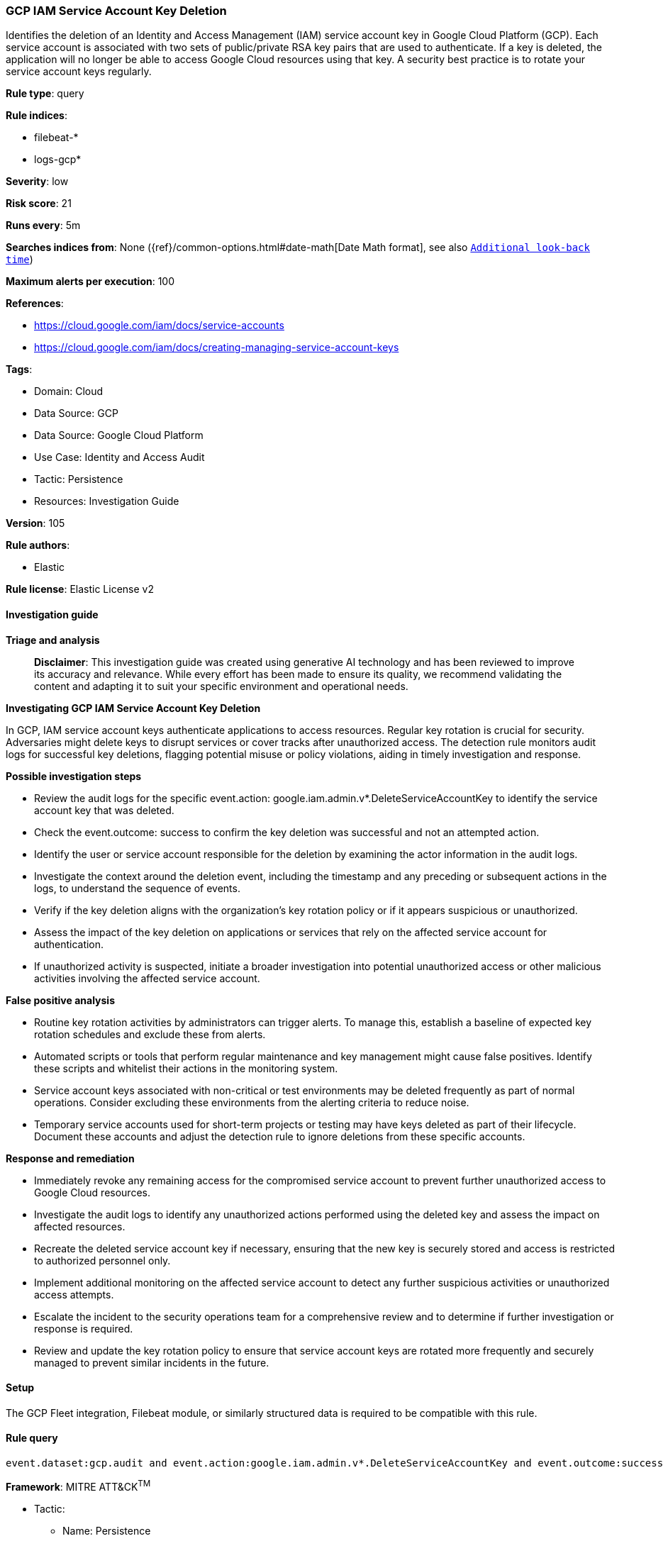 [[gcp-iam-service-account-key-deletion]]
=== GCP IAM Service Account Key Deletion

Identifies the deletion of an Identity and Access Management (IAM) service account key in Google Cloud Platform (GCP). Each service account is associated with two sets of public/private RSA key pairs that are used to authenticate. If a key is deleted, the application will no longer be able to access Google Cloud resources using that key. A security best practice is to rotate your service account keys regularly.

*Rule type*: query

*Rule indices*: 

* filebeat-*
* logs-gcp*

*Severity*: low

*Risk score*: 21

*Runs every*: 5m

*Searches indices from*: None ({ref}/common-options.html#date-math[Date Math format], see also <<rule-schedule, `Additional look-back time`>>)

*Maximum alerts per execution*: 100

*References*: 

* https://cloud.google.com/iam/docs/service-accounts
* https://cloud.google.com/iam/docs/creating-managing-service-account-keys

*Tags*: 

* Domain: Cloud
* Data Source: GCP
* Data Source: Google Cloud Platform
* Use Case: Identity and Access Audit
* Tactic: Persistence
* Resources: Investigation Guide

*Version*: 105

*Rule authors*: 

* Elastic

*Rule license*: Elastic License v2


==== Investigation guide



*Triage and analysis*


> **Disclaimer**:
> This investigation guide was created using generative AI technology and has been reviewed to improve its accuracy and relevance. While every effort has been made to ensure its quality, we recommend validating the content and adapting it to suit your specific environment and operational needs.


*Investigating GCP IAM Service Account Key Deletion*


In GCP, IAM service account keys authenticate applications to access resources. Regular key rotation is crucial for security. Adversaries might delete keys to disrupt services or cover tracks after unauthorized access. The detection rule monitors audit logs for successful key deletions, flagging potential misuse or policy violations, aiding in timely investigation and response.


*Possible investigation steps*


- Review the audit logs for the specific event.action: google.iam.admin.v*.DeleteServiceAccountKey to identify the service account key that was deleted.
- Check the event.outcome: success to confirm the key deletion was successful and not an attempted action.
- Identify the user or service account responsible for the deletion by examining the actor information in the audit logs.
- Investigate the context around the deletion event, including the timestamp and any preceding or subsequent actions in the logs, to understand the sequence of events.
- Verify if the key deletion aligns with the organization's key rotation policy or if it appears suspicious or unauthorized.
- Assess the impact of the key deletion on applications or services that rely on the affected service account for authentication.
- If unauthorized activity is suspected, initiate a broader investigation into potential unauthorized access or other malicious activities involving the affected service account.


*False positive analysis*


- Routine key rotation activities by administrators can trigger alerts. To manage this, establish a baseline of expected key rotation schedules and exclude these from alerts.
- Automated scripts or tools that perform regular maintenance and key management might cause false positives. Identify these scripts and whitelist their actions in the monitoring system.
- Service account keys associated with non-critical or test environments may be deleted frequently as part of normal operations. Consider excluding these environments from the alerting criteria to reduce noise.
- Temporary service accounts used for short-term projects or testing may have keys deleted as part of their lifecycle. Document these accounts and adjust the detection rule to ignore deletions from these specific accounts.


*Response and remediation*


- Immediately revoke any remaining access for the compromised service account to prevent further unauthorized access to Google Cloud resources.
- Investigate the audit logs to identify any unauthorized actions performed using the deleted key and assess the impact on affected resources.
- Recreate the deleted service account key if necessary, ensuring that the new key is securely stored and access is restricted to authorized personnel only.
- Implement additional monitoring on the affected service account to detect any further suspicious activities or unauthorized access attempts.
- Escalate the incident to the security operations team for a comprehensive review and to determine if further investigation or response is required.
- Review and update the key rotation policy to ensure that service account keys are rotated more frequently and securely managed to prevent similar incidents in the future.

==== Setup


The GCP Fleet integration, Filebeat module, or similarly structured data is required to be compatible with this rule.

==== Rule query


[source, js]
----------------------------------
event.dataset:gcp.audit and event.action:google.iam.admin.v*.DeleteServiceAccountKey and event.outcome:success

----------------------------------

*Framework*: MITRE ATT&CK^TM^

* Tactic:
** Name: Persistence
** ID: TA0003
** Reference URL: https://attack.mitre.org/tactics/TA0003/
* Technique:
** Name: Account Manipulation
** ID: T1098
** Reference URL: https://attack.mitre.org/techniques/T1098/
